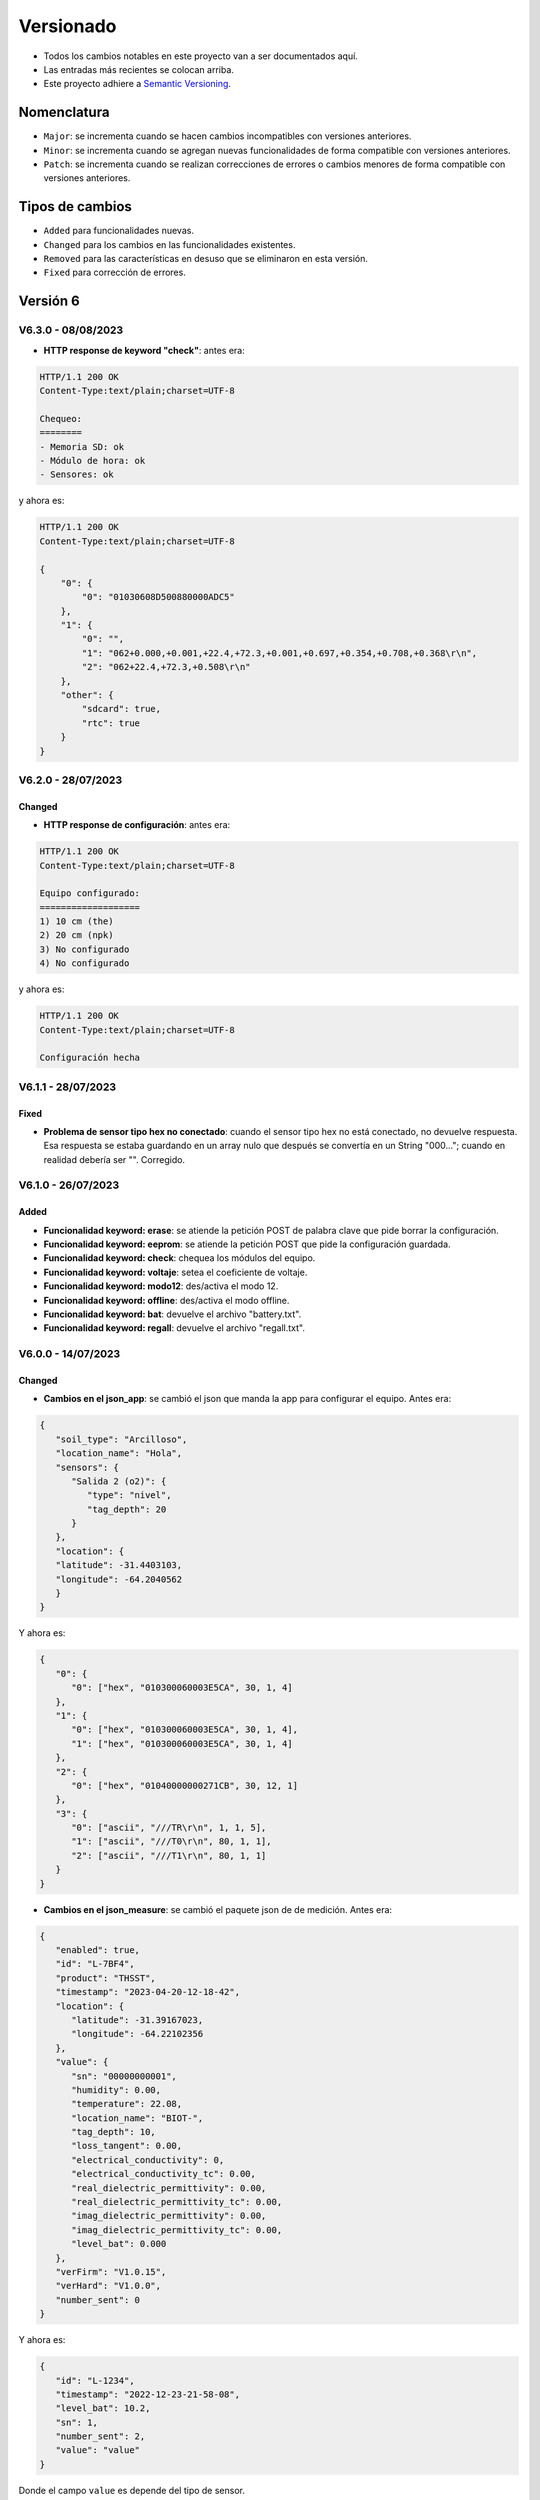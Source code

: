 Versionado
##########

- Todos los cambios notables en este proyecto van a ser documentados aquí. 
- Las entradas más recientes se colocan arriba.
- Este proyecto adhiere a `Semantic Versioning 
  <https://semver.org/spec/v2.0.0.html>`_.

Nomenclatura
************

.. raw:: html

   <div style="background-color: brown; color: white; padding: 10px; border-radius: 5px; width: 300px; text-align: center;">
      V<span>&lt;major&gt;</span><span>&lt;minor&gt;</span><span>&lt;patch&gt;</span>
   </div>

- ``Major``: se incrementa cuando se hacen cambios incompatibles con versiones anteriores.
- ``Minor``: se incrementa cuando se agregan nuevas funcionalidades de forma compatible con versiones anteriores.
- ``Patch``: se incrementa cuando se realizan correcciones de errores o cambios menores de forma compatible con versiones anteriores.

Tipos de cambios
****************

- ``Added`` para funcionalidades nuevas.
- ``Changed`` para los cambios en las funcionalidades existentes.
- ``Removed`` para las características en desuso que se eliminaron en esta versión.
- ``Fixed`` para corrección de errores.

Versión 6
*********

V6.3.0 - 08/08/2023
===================

- **HTTP response de keyword "check"**: antes era:
  
.. code-block:: bash
   
    HTTP/1.1 200 OK
    Content-Type:text/plain;charset=UTF-8

    Chequeo:
    ========
    - Memoria SD: ok
    - Módulo de hora: ok
    - Sensores: ok


y ahora es:

.. code-block:: bash

    HTTP/1.1 200 OK
    Content-Type:text/plain;charset=UTF-8

    {
        "0": {
            "0": "01030608D500880000ADC5"
        },
        "1": {
            "0": "",
            "1": "062+0.000,+0.001,+22.4,+72.3,+0.001,+0.697,+0.354,+0.708,+0.368\r\n",
            "2": "062+22.4,+72.3,+0.508\r\n"
        },
        "other": {
            "sdcard": true,
            "rtc": true
        }
    }

V6.2.0 - 28/07/2023
===================

Changed
-------

- **HTTP response de configuración**: antes era:

.. code-block:: bash

   HTTP/1.1 200 OK
   Content-Type:text/plain;charset=UTF-8

   Equipo configurado:
   ===================
   1) 10 cm (the)
   2) 20 cm (npk)
   3) No configurado 
   4) No configurado

y ahora es:

.. code-block:: bash

   HTTP/1.1 200 OK
   Content-Type:text/plain;charset=UTF-8

   Configuración hecha

V6.1.1 - 28/07/2023
===================

Fixed
-----

- **Problema de sensor tipo hex no conectado**: cuando el sensor 
  tipo hex no está conectado, no devuelve respuesta. Esa respuesta 
  se estaba guardando en un array nulo que después se convertía en 
  un String "000..."; cuando en realidad debería ser "". Corregido.

V6.1.0 - 26/07/2023
===================

Added
-----

- **Funcionalidad keyword: erase**: se atiende la petición POST 
  de palabra clave que pide borrar la configuración.  

- **Funcionalidad keyword: eeprom**: se atiende la petición POST 
  que pide la configuración guardada. 

- **Funcionalidad keyword: check**: chequea los módulos del equipo. 

- **Funcionalidad keyword: voltaje**: setea el coeficiente de 
  voltaje. 

- **Funcionalidad keyword: modo12**: des/activa el modo 12. 

- **Funcionalidad keyword: offline**: des/activa el modo offline. 

- **Funcionalidad keyword: bat**: devuelve el archivo "battery.txt". 

- **Funcionalidad keyword: regall**: devuelve el archivo 
  "regall.txt". 

V6.0.0 - 14/07/2023
===================

Changed
-------

- **Cambios en el json_app**: se cambió el json que manda la app 
  para configurar el equipo. Antes era:

.. code-block:: json

   {
      "soil_type": "Arcilloso",
      "location_name": "Hola",
      "sensors": {
         "Salida 2 (o2)": {
            "type": "nivel",
            "tag_depth": 20
         }
      },
      "location": {
      "latitude": -31.4403103,
      "longitude": -64.2040562
      }
   }

Y ahora es:

.. code-block:: json

   {
      "0": {
         "0": ["hex", "010300060003E5CA", 30, 1, 4]
      },
      "1": {
         "0": ["hex", "010300060003E5CA", 30, 1, 4],
         "1": ["hex", "010300060003E5CA", 30, 1, 4]
      },
      "2": {
         "0": ["hex", "01040000000271CB", 30, 12, 1]
      },
      "3": {
         "0": ["ascii", "///TR\r\n", 1, 1, 5],
         "1": ["ascii", "///T0\r\n", 80, 1, 1],
         "2": ["ascii", "///T1\r\n", 80, 1, 1]
      }
   }

- **Cambios en el json_measure**: se cambió el paquete json de 
  de medición. Antes era:

.. code-block:: json

   {
      "enabled": true,
      "id": "L-7BF4",
      "product": "THSST",
      "timestamp": "2023-04-20-12-18-42",
      "location": {
         "latitude": -31.39167023,
         "longitude": -64.22102356
      },
      "value": {
         "sn": "00000000001",
         "humidity": 0.00,
         "temperature": 22.08,
         "location_name": "BIOT-",
         "tag_depth": 10,
         "loss_tangent": 0.00,
         "electrical_conductivity": 0,
         "electrical_conductivity_tc": 0.00,
         "real_dielectric_permittivity": 0.00,
         "real_dielectric_permittivity_tc": 0.00,
         "imag_dielectric_permittivity": 0.00,
         "imag_dielectric_permittivity_tc": 0.00,
         "level_bat": 0.000
      },
      "verFirm": "V1.0.15",
      "verHard": "V1.0.0",
      "number_sent": 0
   }

Y ahora es: 

.. code-block:: json

   {
      "id": "L-1234",
      "timestamp": "2022-12-23-21-58-08",
      "level_bat": 10.2,
      "sn": 1,
      "number_sent": 2,
      "value": "value"
   }

Donde el campo ``value`` es depende del tipo de sensor.

Para un sensor tipo THE: 

.. code-block:: json

   "value": ["010325657455548"]

Para un sensor tipo NPK:

.. code-block:: json
  
   "value": ["010325657455548", "010325657455548"]

Para un sensor tipo LEVEL:

.. code-block:: json
  
   "value": ["010325657455548"]

Para un sensor tipo STEVENS:

.. code-block:: json
  
   "value": [
      "062+0.535,+0.060,+29.2,+84.6,+0.064,+42.952,+23.095,+44.388,+21.661",
      "062+28.9,+84.0,+0.517"
   ]

Versión 5
*********

V5.2.2 - 07/09/2023
===================

Fixed
-------

- **Comunicación con la app:** se arreglaron algunos fallas con la 
  comunicación con la app. 

V5.2.1 - 30/08/2023
===================

Changed
-------

- **Palabra clave "chequeo":** se agrega información de los 
  modos 12 y offline y del número de mediciones guardadas.

  .. code-block:: http
    :emphasize-lines: 13-15

    HTTP/1.1 200 OK
    Content-Type:text/plain;charset=UTF-8

    Chequeo:
    ========
    - Tarjeta SD: ok
    - Reloj externo: ok
    - Salidas:
     · 1) ok
     · 2) No configurado
     · 3) No configurado
     · 4) No configurado
    - Modo 12: No
    - Modo offline: Sí
    - Mediciones guardadas: 3

  En donde las últimas líneas resaltadas son las agregadas.

V5.2.1 - 29/08/2023
===================

Changed
-------

- **Respuesta de configuración ok:** cuando la configuración 
  se hace bien, se guarda y se envía, se responde a la app el 
  siguiente http_response:

  .. code-block:: bash

      HTTP/1.1 200 OK
      Content-Type:text/plain;charset=UTF-8

      Equipo configurado 
      ==================
      1: 10.00 metros (the)
      2: No configurado
      3: No configurado
      4: No configurado

- **Respuesta de configuración con json mal formado:** cuando 
  la app manda un json mal formado, la http response es:

  .. code-block:: bash

      HTTP/1.1 200 OK
      Content-Type:text/plain;charset=UTF-8

      Json inválido

- **Respuesta de configuración con modo offline:** si el 
  equipo está con el modo offline activo y la app envía una 
  petición para hacer una configuración, ésta se hace pero no 
  se envía; la http response es:

  .. code-block:: http

      HTTP/1.1 200 OK
      Content-Type:text/plain;charset=UTF-8

      Modo offline activo. Configuración hecha, pero no enviada
      Equipo configurado 
      ==================
      1: 10.00 metros (the)
      2: No configurado
      3: No configurado
      4: No configurado

- **Respuesta de configuración con problemas de conexión:** si 
  el equipo recibe una petición para configurarlo y hay 
  problemas de conexión, el chip está mal colocado o no tiene 
  datos activados, la configuración se hace pero no se envía. 
  La http response es:

  .. code-block:: http

      HTTP/1.1 200 OK
      Content-Type:text/plain;charset=UTF-8

      Problemas de conexión. Chip mal colocado o sin datos.
      Configuración hecha, pero no enviada
      Equipo configurado 
      ==================
      1: 10.00 metros (the)
      2: No configurado
      3: No configurado
      4: No configurado

- **Respuesta de configuración con problemas del servidor:** si 
  el equipo recibe una petición para configurarlo y se logra 
  conectar a internet pero no al servidor, la configuración se 
  hace pero no se envía. La http response es:

  .. code-block:: http

      HTTP/1.1 200 OK
      Content-Type:text/plain;charset=UTF-8

      Problemas de servidor. Configuración hecha, pero no enviada
      Equipo configurado 
      ==================
      1: 10.00 metros (the)
      2: No configurado
      3: No configurado
      4: No configurado

- **Respuesta a palabra clave "modo12":** al usar la palabra 
  clave "modo 12", se des/activa el modo 12, y el http response 
  depende de si el modo 12 está activado o no.
  Si está activado, es:

  .. code-block:: http

      HTTP/1.1 200 OK
      Content-Type:text/plain;charset=UTF-8

      Modo 12:
       · Medición cada 1 hs
       · Envío cada 12 hs
       · Envíos a la 00:00 y 12:00 hs

  Si está desactivado, es:

  .. code-block:: http

      HTTP/1.1 200 OK
      Content-Type:text/plain;charset=UTF-8

      Modo normal:
       · Medición cada 24 hs
       · Envío cada 24 hs
       · Envíos a la 12:00 hs
  
- **Respuesta a palabra clave "offline":** al usar la palabra 
  clave "offline", se des/activa el modo offline, y el http 
  response depende de si el modo offline está activado o no.
  Si está activado, es:

  .. code-block:: http

      HTTP/1.1 200 OK
      Content-Type:text/plain;charset=UTF-8

      Modo offline: las mediciones NO se envían, sólo se guardan

  Si está desactivado, es:

  .. code-block:: http

      HTTP/1.1 200 OK
      Content-Type:text/plain;charset=UTF-8

      Modo online: las mediciones se envían normalmente

- **Respuesta a configuración con problemas de sensor:** si el 
  equipo recibe una petición de configuración, pero hay 
  problemas con un sensor en una salida, no se toca la 
  configuración anterior y el http response es:

  .. code-block:: http

      HTTP/1.1 200 OK
      Content-Type:text/plain;charset=UTF-8

      Problemas con la salida 1. Revise conexión

  .. warning:: 
      
      Cuando se detecta problemas en una salida, se interrumpe 
      la configuración y no se sigue con la siguiente. Por 
      ejemplo, si se quiere configurar sensores en las salidas 
      1 y 2 y ambos están descoenctados, entonces se muestra el 
      mensaje anterior, pero no hay forma de saber el estado 
      de la salida 2. Por eso hay que corregir el el problema 
      en la salida 1 e intentar configurar de nuevo para saber 
      si el sensor en la salida 2 responde bien. 

- **Respuesta a palabra clave "erase":** se borra la 
  la configuración y http response es:

  .. code-block:: http

      HTTP/1.1 200 OK
      Content-Type:text/plain;charset=UTF-8

      La configuración ha sido borrada

- **Respuesta a palabra clave "eeprom":** devuelve el json de 
  configuración que se arma para enviar al servidor.

  .. code-block:: http

      HTTP/1.1 200 OK
      Content-Type:text/plain;charset=UTF-8

      {
        "id": "L-7BF4",
        "product": "THSST",
        "soil_type": "Arcilloso",
        "location_name": "holas",
        "location": {
            "latitude": -31.44030952,
            "longitude": -64.20405579
        },
        "sensors": {
            "00000000001": {
            "type": "the",
            "tag_depth": "10.00"
            }
        }
      }

- **Respuesta a palabra clave "chequeo":** chequea el estado del
  equipo y devuelve el resultado:

  .. code-block:: http

      HTTP/1.1 200 OK
      Content-Type:text/plain;charset=UTF-8

      Chequeo:
      ========
      - Tarjeta SD: ok
      - Reloj externo: ok
      - Salidas:
        · 1) ok
        · 2) No configurado
        · 3) No configurado
        · 4) No configurado

- **Respuesta a palabra clave "regall":** devuelve el archivo 
  "regall.txt":

  .. code-block:: http

      HTTP/1.1 200 OK
      Content-Type:text/plain;charset=UTF-8

      [
        {json_measure_0}
        ,{json_measure_1}
        ,{json_measure_2}
        ,...
        ,{json_measure_n}
      ]

- **Respuesta a palabra clave "voltaje,":** setea el coeficiente
  de voltaje y devuelve:

  .. code-block:: http

      HTTP/1.1 200 OK
      Content-Type:text/plain;charset=UTF-8

      Coeficiente de voltaje seteado en 1.02

V5.2.0 - 28/08/2023
===================

Added
-----

- **Funcionalidad para guardar registro:** se guarda registro 
  en la memoria SD para las peticiones updateDate y setConfig.

V5.1.0 - 24/08/2023
===================

Added
-----

- **Respuesta a la palabra clave "modulo":** se elimina y se 
  recrea el archivo "register.txt", que es en donde se guardan
  las mediciones no enviadas. La HTTP response es:

.. code-block:: c

    HTTP/1.1 200 OK
    Content-Type:text/plain;charset=UTF-8

    Memoria SD formateada

- **Respuesta a configuración en offline:** cuando el equipo está 
  en modo offline y la app manda la petición para configurarlo, 
  la configuración se hace pero no se envía el metadata al 
  servidor. La HTTP response es:

.. code-block:: c

    HTTP/1.1 200 OK
    Content-Type:text/plain;charset=UTF-8

    Configuración hecha pero no enviada, el equipo está 
    en modo offline

V5.0.1 - 30/06/2023
===================

Fixed
-----

- **Respuesta al modo12**: se cambia el mensaje cuando el modo12 está 
  activado. Pasa de ser:

.. code-block:: console

   "Modo Ledesma: se mide cada 1..."
   
a ser:

.. code-block:: console

   "Modo 12: se mide cada 1..."

Added
_____

- Se muestra tipo de sensor en respuesta a "eeprom": cuando se 
  responde a la palabra clave "eeprom", ahora se muestra el 
  tipo de sensor, y si es de tipo "nivel", se muestran metros 
  en lugar de cm. La respuesta pasa de ser:

.. code-block:: console

   O2) 12.00 cm
   O3) 2.00 cm

a ser:

.. code-block:: console
   
   O2) 14.00 cm (the)
   O3) 2.00 m (nivel)


V5.0.0 - 29/06/2023
===================

Changed
-------

- **Json que la app manda al equipo**: se cambia el json que la app le 
  manda al equipo para configurarlo. En particular, se eliminan los 
  espacios en el nombre del siguiente campo:

.. code-block:: console

   "Salida 1 (o1)": 100,

ahora es:

.. code-block:: console

   "Salida1(o1)": 100,

El json entonces pasa de ser:

.. code-block:: json

   {
      "soil_type": "Arcilloso",
      "location_name": "Hola",
      "sensors": {
         "Salida 2 (o2)": {
            "type": "nivel",
            "tag_depth": 20
         }
      },
      "location": {
      "latitude": -31.4403103,
      "longitude": -64.2040562
      }
   }

a ser:

.. code-block:: json

   {
      "soil_type": "Arcilloso",
      "location_name": "Hola",
      "sensors": {
         "Salida2(o2)": {
            "type": "nivel",
            "tag_depth": 20
         }
      },
      "location": {
      "latitude": -31.4403103,
      "longitude": -64.2040562
      }
   }

El siguiente gráfico muestra resaltado el campo modificado.

.. image:: images/changelog-01.png
.. image:: images/changelog-02.png

Added
-----

- **Documentación "modo12" y "modooffline"**: faltaba documentar lo que 
  significaban estos modos.

.. csv-table:: Modos 12 y offline
   :header: Modo, Intervalo de medición (hs), Intervalo de envío (hs), Hora de envío
   :widths: 10, 10, 10, 10

   12, 1, 12, 0:00 y 12:00
   Normal, 24, 24, 12:00

.. note:: 
   Cuando el modo offline está activo, el equipo no enciende el módulo SIM808 para enviar datos, así que solamente los guarda en la memoria SD.

Versión 4
*********

V4.2.2 - 27/06/2023
===================
Fixed
-----
- **Modo12 y modooffline**: había un problema en la declaración de una variable que no permitía que las variables booleanas relacionadas a esos modos se guardaran de forma correcta. Corregido.

V4.2.1 - 27/06/2023
===================
Fixed
-----
- **Modo ledesma**: había errores en el enviado de las mediciones.

V4.2.0 - 27/06/2023
===================
Added
-----
- **Modo offline**: se agrega la palabra clave "offline", para decirle al equipo que no hay cobertura así no enciende el módulo sim después de realizar la medición.

.. note:: 
   Cada vez que se agrega un campo a la estructura de la eeprom, se deben seguir los siguientes pasos:
    - Agregar escritura en la función Eeprom1::setStruct
    - Agregar escritura en la función Eeprom1::erase_nvs
    - Agregar lectura en la función Eeprom1::getStruct
    - Descomentar la función Eeprom1::erase_nvs después de inicializar el espacio nvs en la función Eeprom1::setup()
    - Comentar la función Eeprom1::erase_nvs después de inicializar el espacio nvs en la función Eeprom1::setup()

V4.1.6 - 23/06/2023
===================
Fixed
-----
- **Modo12 corregido**: cuando la app mandaba la palabra clave "modo12", 
  no se guardaba bien el valor booleano en la eeprom. Corregido.

V4.1.5 - 23/06/2023
======================
Added
-----
- Se responde firm vers a la app: cuando se abre la app, además de poner 
  en hora al rtc externo, el equipo le responde con la versión de 
  firmware. Antes se respondía:

.. code-block:: http

   HTTP/1.1 200 OK
   Content-Type:text/plain;charset=UTF-8

y ahora se responde:

.. code-block:: console

   HTTP/1.1 200 OK
   Content-Type:text/plain;charset=UTF-8
   
   V4.1.5


V4.1.4 - 23/06/2023
===================
Changed
-------
- Cambio de palabra clave: se cambió la palabra clave "ledesma12" por 
  "modo12", para que no exista ninguna referencia al nombre de ninguna 
  empresa.


V4.1.3 - 23/06/2023
===================
Fixed
-----
- **Apagado de sensor si no se puede chequear**: cuando se configura 
  un sensor y éste no responde después de un determinado intento, la 
  salida no se deshabilitaba y el sensor quedaba alimentado. Corregido.

V4.1.2 - 22/06/2023
===================
Fixed
-----
- **Guardado de modo ledesma**: había problemas cuando se mandaba la 
  palabra clave "ledesma12", no se guardaba correctamente. Corregido.


V4.1.1 - 22/06/2023
===================
Fixed
-----
- **No sube mediciones manuales**: cuando se pedía una medición manual 
  ya sea por app o por monitor, la medición no se subía. Corregido.

V4.1.0 - 21/06/2023
===================
Added
-----
- **Palabra clave "ledesma12"**: se habilita al equipo a realizar una 
  medición cada 1 hora y subir lo guardado cada 12 horas.

V4.0.2 - 21/06/2023
===================
Fixed
-----
- **No hace medición de sensor de nivel**: no se hacía la medición si el 
  sensor estaba configurado como de nivel. Se trataba de un error en el 
  firmware, filtraba por ``level`` en lugar de hacerlo por ``nivel``. Corregido.

Added
-----
- **Mostrado de register como array**: ante la orden por monitor "register", 
  el archivo "register.txt" se muestra como un array de json.

V4.0.1 - 21/06/2023
===================
Fixed
-----
- **No se configura si no se especifica sensor**: si no se agrega ningún 
  sensor en la configuración, se devuelve un mensaje y no se configura el 
  equipo, ni tampoco se sube nada al servidor.
- **Se pone "" en el tipo de sensor no configurado**: si no se especifica 
  la salida de un sensor (tipo y profundidad), entonces se guarda "" en 
  la eeprom en la salida correspondiente.

V4.0.0 - 21/06/2023
===================
Added
-----
- **La memoria eeprom se maneja de otra forma**: se deja de usar la 
  librería ``EEPROM.h`` y se la reemplaza por la librería ``Preferences.h``. 
  Esta librería maneja mejor el espacio y prolonga la vida útil del 
  almacenamiento no volátil.
- **Se chequea antes de escribir en la eeprom**: se chequea cada campo 
  que se va a escribir en la eeprom para evitar sobreescribir un campo si 
  en la eeprom hay un valor igual.

Versión 3
*********

V3.1.4 - 16/06/2023
===================
Fixed
-----
- **Palabra clave "voltaje,"**: cuando la app recibe como location_name 
  ``voltaje,12.05``, se configura el coefficiente de voltaje con este valor.

V3.1.3 - 16/06/2023
===================
Fixed
-----
- **Respuesta al json mal formado**: cuando la app manda un json metadata 
  mal formado, el equipo le responde con el mensaje de "metadata mal formado".

V3.1.2 - 16/06/2023
===================
Fixed
-----
- **Tiempo a dormir corregido**: los segundos en que se ponia a dormir el 
  equipo estaban calculados para las 12 de la noche y no del mediodía.

V3.1.1 - 14/06/2023
===================
Added
-----
- **Ver tiempo a dormir**: con la orden por monitor ``sleep`` se muestra 
  el tiempo (segundos y en horas, minutos y segundos) que quedan para que 
  se cumpla las 12am del siguiente día.

V3.1.0 - 13/06/2023
===================
Added
-----
- **Palabras clave**: son palabras clave introducidas en la configuración 
  en el campo ``location_name`` para que el equipo realice determinadas 
  tareas. Las palabras clave son todas en minúscula y la lista es la 
  siguiente:
  - **erase**: borra los siguientes campos en la memoria eeprom:
    
   .. code-block:: console

      BORRADO --> String location_name;
      BORRADO --> String soil_type;
      BORRADO --> float latitude;
      BORRADO --> float longitude;
      BORRADO --> String type[4];
      BORRADO --> float tag_depth[4];
                  String mac;
      BORRADO --> bool pending_config;
                  String firmware_version;
                  float voltage_coefficient;
                  uint32_t unix_time;
                  uint32_t wakeup_number;

  - **eeprom**: muestra en el HTTP request lo que hay en la eeprom.
  - ***bat**: muestra en el HTTP request el archivo ``bat.txt``, que es 
    el registro de actividades del equipo.
  - **chequeo**: reinstala todos los módulos y da un reporte.
  - ***regall**: muestra en el HTTP request el archivo ``regall.txt``, 
    que es el registro de todas las mediciones que hizo el equipo, se 
    hayan mandado o no.

.. note:: 
   
   Los archivos ``bat.txt`` y ``regall.txt`` son demasiado grandes como 
   para que puedan ser vistos en la ventana emergente que muestra la app, 
   así que hay que usar el Packet Sender o programa similar.

V3.0.0 - 13/06/2023
===================
Added
-----
- **Medición a las 12:00 del mediodía**: el equipo se despierta y 
  realiza la medición automática si es la 12:00 del mediodía; si no es 
  así, se pone a dormir sin hacer nada el tiempo que falte para llegar 
  a la 12:00. Esto se debe hacer porque por más que se ponga al esp32 
  a dormir 86400 segundos (número de segundos que tiene 1 día), siempre 
  se despierta antes, por eso la necesidad de un rtc externo como 
  el ds3231.

Versión 2
*********

V2.0.2 - 13/06/2023
===================
Removed
-------
- **Actualiza rtc interno cuando el servidor responde 200 OK**: cuando 
  la hora está bien, el servidor responde lo siguiente:
  
.. code-block:: console
   
   {"message":"Se actualizaron los datos de L-7BF4","timestamp":"2023-06-13T14:03:44"}
  
y cuando la hora está mal responde:

.. code-block:: console

   {"message":"Error fecha fuera de rango.","timestamp":"13/06/2023, 11:05:07"}

El rtc interno ahora sólo se actualiza en el segundo caso debido a que 
como responde en formatos diferentes, generaba error en el 1er caso.

V2.0.1 - 12/06/2023
===================
Changed
-------
- **Respuesta a la configuración**: se modifica el texto que se responde 
  a la app cuando se configura el equipo para que se agregue información 
  sobre el tipo de sensor. Pasa de ser:

.. code-block:: console

   Equipo configurado:
   ===================
   1) 10 cm
   2) 20 cm
   3) No configurado
   4) No configurado

a ser:

.. code-block:: console

   Equipo configurado:
   ===================
   1) 10 cm (htc)
   2) 20 cm (npk)
   3) 5 m (nivel)
   4) No configurado

.. note:: 
   En el caso del sensor de nivel, la profundidad pasa a ser la distancia
   desde la punta del sensor hasta el fondo del canal (en metros).

V2.0.0 - 12/06/2023
===================
Added
-----
- **Sensor de nivel y npk**: se agrega funcionalidad para que las entradas 
  manejen sensores de 3 tipos: the, npk y de nivel. Se necesitó hacer 
  cambios en el json que se recibe de la app y el metadata. 
  El json que la app manda a la central era:

.. code-block:: json

   {
      "soil_type": "Loamy Sand",
      "location_name": "río bravo",
      "sensors": {
         "Salida1(o1)": 100,
         "Salida2(o2)": 200,
         "Salida3(o3)": 300,
         "Salida4(o4)": 400,
      },
      "location": {
         "latitude": -31.4403103,
         "longitude": -64.2040562
      }
   }

y ahora pasa a ser:

.. code-block:: json

   {
      "soil_type": "Loamy Sand",
      "location_name": "río bravo",
      "sensors": {
         "Salida 1 (o1)": {
            "type": "the",
            "tag_depth": 10
         },
         "Salida 2 (o2)": {
            "type": "npk",
            "tag_depth": 20
         },
         "Salida 3 (o3)": {
            "type": "nivel",
            "tag_depth": 5
         }
      },
      "location": {
         "latitude": -31.4403103,
         "longitude": -64.2040562
      }
   }

El json de metadata era:

.. code-block:: json

   {
      "id": "L-7BF4",
      "product": "THSST",
      "soil_type": "Clay",
      "location_name": "Granja del sol",
      "location": {
         "latitude": -29.4570732,
         "longitude": -66.8782501
      },
      "sensors": {
         "00000000001": "10.00",
         "00000000002": "20.00"
      }
   }

y ahora pasa a ser:

.. code-block:: json

   {
      "id": "L-7BF4",
      "product": "THSST",
      "soil_type": "Clay",
      "location_name": "Granja del sol",
      "location": {
         "latitude": -29.4570732,
         "longitude": -66.8782501
      },
      "sensors": {
         "000000001": {
            "type": "the",
            "tag_depth": 10
         },
         "000000002": {
            "type": "npk",
            "tag_depth": 20
         },
         "000000003": {
            "type": "nivel",
            "tag_depth": 5
         }
      }
   }

El json de medición queda como estaba:

.. code-block:: json

   {
      "enabled": true,
      "id": "L-1234",
      "product": "THSST",
      "timestamp": "2022-12-23-21-58-08",
      "location": {
         "latitude": -31.44021797,
         "longitude": -64.20396423
      },
      "value": {
         "sn": "0620019",
         "humidity": 0.000,
         "temperature": 31.70,
         "location_name": "hola",
         "tag_depth": 100,
         "loss_tangent": 1.114,
         "electrical_conductivity": 89.10,
         "electrical_conductivity_tc": 0.001,
         "real_dielectric_permittivity": 0.35,
         "real_dielectric_permittivity_tc": 0.36,
         "imag_dielectric_permittivity": 0.389,
         "imag_dielectric_permittivity_tc": 0.353,
         "level_bat": 12.00
         },
      "verFirm": "V1.0.0",
      "verHard": "V1.0.0"
   }

Si el sensor es the, los parámetros no nulos son:

.. code-block:: console

   NO NULO --> H: "humidity": 0.000,
   NO NULO --> T: "temperature": 31.70,
                  "location_name": "hola",
                  "tag_depth": 100,
                  "loss_tangent": 1.114,
   NO NULO --> E: "electrical_conductivity": 0.000,
                  "electrical_conductivity_tc": 0.00,
                  "real_dielectric_permittivity": 0.00,
                  "real_dielectric_permittivity_tc": 0.00,
                  "imag_dielectric_permittivity": 0.00,
                  "imag_dielectric_permittivity_tc": 0.00,

Si el sensor es npk, los parámetros no nulos son:

.. code-block:: console

   NO NULO --> H: "humidity": 0.000,
   NO NULO --> T: "temperature": 31.70,
                  "location_name": "hola",
                  "tag_depth": 100,
                  "loss_tangent": 0.00,
   NO NULO --> E: "electrical_conductivity": 10.00,
   NO NULO --> N: "electrical_conductivity_tc": 20.00,
   NO NULO --> P: "real_dielectric_permittivity": 30.00,
   NO NULO --> K: "real_dielectric_permittivity_tc": 0.00,
                  "imag_dielectric_permittivity": 0.00,
                  "imag_dielectric_permittivity_tc": 0.00,

Si el sensor es level, los parámetros no nulos son:

.. code-block:: console

                  "humidity": 0.000,
                  "temperature": 0.00,
                  "location_name": "hola",
                  "tag_depth": 100,
   NO NULO --> L: "loss_tangent": 5.00,
                  "electrical_conductivity": 0.00,
                  "electrical_conductivity_tc": 0.00,
                  "real_dielectric_permittivity": 0.00,
                  "real_dielectric_permittivity_tc": 0.00,
                  "imag_dielectric_permittivity": 0.00,
                  "imag_dielectric_permittivity_tc": 0.00,

Versión 1
*********

V1.0.0 - 12/06/2023
===================
Added
-----
- **Rtc interno**: la hora y fecha se carga en el rtc interno del esp32 
  cuando se despierta desde el de3231; si no se carga el ds3231, se carga 
  con el tiempo unix guardado en la eeprom y se hace un aproximado.




